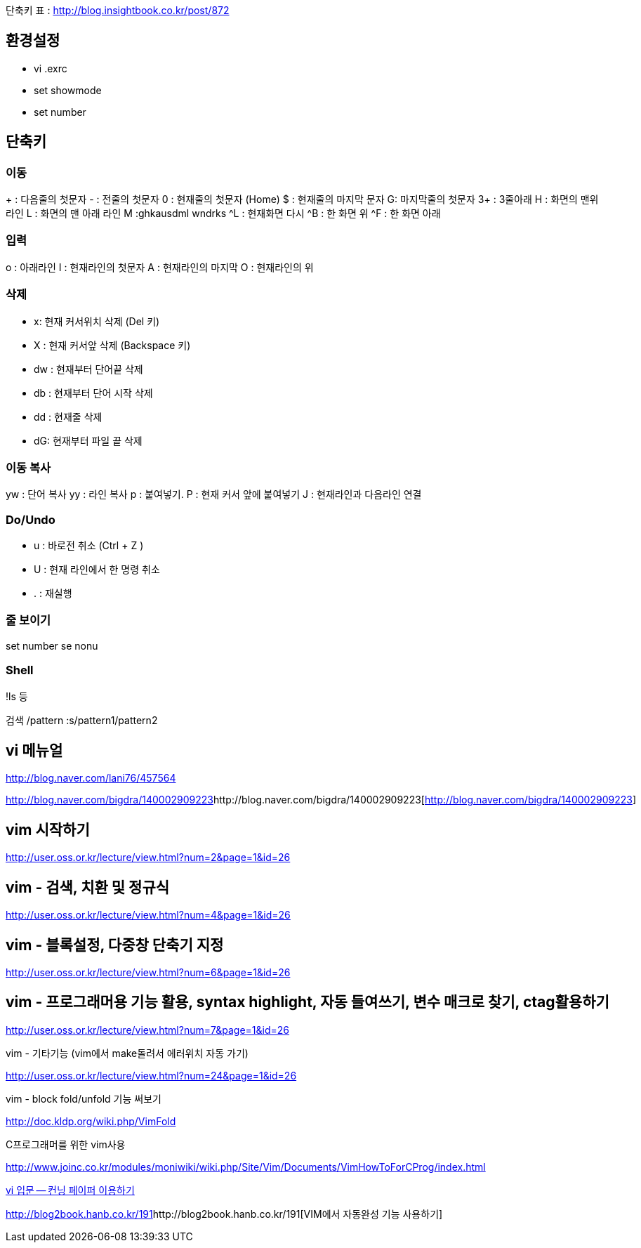 단축키 표 : http://blog.insightbook.co.kr/post/872[http://blog.insightbook.co.kr/post/872]  

== 환경설정  
* vi .exrc  
* set showmode  
* set number  

== 단축키

=== 이동
+ : 다음줄의 첫문자  
- :  전줄의 첫문자  
0 : 현재줄의 첫문자 (Home)  
$ : 현재줄의 마지막 문자  
G: 마지막줄의 첫문자  
3+ : 3줄아래  
H : 화면의 맨위 라인  
L : 화면의 맨 아래 라인  
M :ghkausdml wndrks  
^L : 현재화면 다시  
^B : 한 화면 위  
^F : 한 화면 아래  

=== 입력
o : 아래라인  
I : 현재라인의 첫문자  
A : 현재라인의 마지막  
O : 현재라인의 위  

=== 삭제
* x: 현재 커서위치 삭제 (Del 키)  
* X : 현재 커서앞 삭제 (Backspace 키)  
* dw : 현재부터 단어끝 삭제  
* db :  현재부터 단어 시작 삭제  
* dd : 현재줄 삭제  
* dG: 현재부터 파일 끝 삭제  

=== 이동 복사  
yw : 단어 복사  
yy : 라인 복사  
p : 붙여넣기.  
P : 현재 커서 앞에 붙여넣기  
J : 현재라인과 다음라인 연결  

=== Do/Undo
* u : 바로전 취소 (Ctrl + Z )  
* U : 현재 라인에서 한 명령 취소  
* . : 재실행  

=== 줄 보이기
set number  
se nonu  

=== Shell
!ls 등  

검색  
/pattern  
:s/pattern1/pattern2

== vi 메뉴얼

http://blog.naver.com/lani76/457564[http://blog.naver.com/lani76/457564]

http://blog.naver.com/bigdra/140002909223[]http://blog.naver.com/bigdra/140002909223[http://blog.naver.com/bigdra/140002909223]

== vim 시작하기

http://user.oss.or.kr/lecture/view.html?num=2&page=1&id=26[http://user.oss.or.kr/lecture/view.html?num=2&page=1&id=26]

== vim - 검색, 치환 및 정규식

http://user.oss.or.kr/lecture/view.html?num=4&page=1&id=26[http://user.oss.or.kr/lecture/view.html?num=4&page=1&id=26]

== vim - 블록설정, 다중창 단축기 지정

http://user.oss.or.kr/lecture/view.html?num=6&page=1&id=26[http://user.oss.or.kr/lecture/view.html?num=6&page=1&id=26]

== vim - 프로그래머용 기능 활용, syntax highlight, 자동 들여쓰기, 변수 매크로 찾기, ctag활용하기

http://user.oss.or.kr/lecture/view.html?num=7&page=1&id=26[http://user.oss.or.kr/lecture/view.html?num=7&page=1&id=26]

vim - 기타기능 (vim에서 make돌려서 에러위치 자동 가기)

http://user.oss.or.kr/lecture/view.html?num=24&page=1&id=26[http://user.oss.or.kr/lecture/view.html?num=24&page=1&id=26]

vim - block fold/unfold 기능 써보기

http://doc.kldp.org/wiki.php/VimFold[http://doc.kldp.org/wiki.php/VimFold]

C프로그래머를 위한 vim사용

http://www.joinc.co.kr/modules/moniwiki/wiki.php/Site/Vim/Documents/VimHowToForCProg/index.html[http://www.joinc.co.kr/modules/moniwiki/wiki.php/Site/Vim/Documents/VimHowToForCProg/index.html]

http://www.ibm.com/developerworks/kr/library/tutorial/l-vi/?S_TACT=105AGX55&amp;S_CMP=EDU[vi 입문 -- 컨닝 페이퍼 이용하기]


http://blog2book.hanb.co.kr/191[]http://blog2book.hanb.co.kr/191[VIM에서 자동완성 기능 사용하기]
